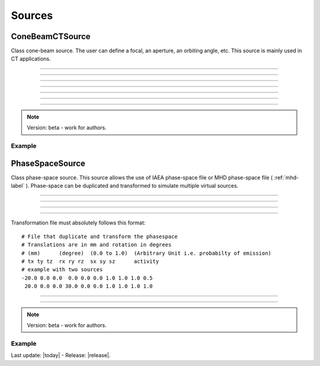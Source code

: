 .. GGEMS documentation: Sources

.. _sources-label:

Sources
=======

ConeBeamCTSource
----------------

.. sectionauthor:: Julien Bert
.. codeauthor:: Didier Benoit

Class cone-beam source. The user can define a focal, an aperture, an orbiting angle, etc. This source is mainly used in CT applications.

------------

.. c:function:: void set_position( f32 posx, f32 posy, f32 posz)
    
    Set the position of the center of the source.

    .. c:var:: posx  
        
        Position of the source along the x-axis (in mm).

    .. c:var:: posy 
    
        Position of the source along the y-axis (in mm).
        
    .. c:var:: posz 
    
        Position of the source along the z-axis (in mm).


------------

.. c:function:: void set_focal_size( f32 hfoc, f32 vfoc )

    Set the focal size of the cone-beam source.

    .. c:var:: hfoc  
        
        Horizontal focal of the source (in mm).

    .. c:var:: vfoc 
    
        Vertical focal of the source (in mm).

------------

.. c:function:: void set_beam_aperture( f32 aperture )

    Set the aperture of the source.

    .. c:var:: aperture  
        
        Aperture of the X-ray CT source in radians.

------------

.. c:function:: void set_particle_type( std::string pname )

    Set the type of the particle.

    .. c:var:: pname

        Name of the particle ("photon" or "electron").

------------

.. c:function:: void set_mono_energy( f32 energy )

    Set the energy value of the particles. All particles will get the same energy.

    .. c:var:: energy

        Monoenergy value in MeV.

------------

.. c:function:: void set_energy_spectrum( std::string filename )

    Set the spectrum of the source based on a histogram file. This file in text format
    must have two columns. A first one listing the energy and a second one the probability of the spectrum.

    .. c:var:: filename

        Filename of the polychromatic source file.

------------

.. c:function:: void set_orbiting( f32 orbiting_angle )

    Rotate the source around the z-axis with respect to the center of the system.

    .. c:var:: orbiting_angle

        Orbiting angle around the center of the system in radians.


.. note::
    Version: beta - work for authors.

Example
^^^^^^^

.. code-block:: cpp
    :linenos:

    ConeBeamCTSource *aSource = new ConeBeamCTSource;
    aSource->set_position( 950*mm, 0.0*mm, 0.0*mm );
    aSource->set_orbiting( 12.0*deg );
    aSource->set_particle_type( "photon" );
    aSource->set_focal_size( 0.6*mm, 1.2*mm );
    aSource->set_beam_aperture( 8.7*deg );
    aSource->set_energy_spectrum( "data/spectrum_120kVp_2mmAl.dat" );


PhaseSpaceSource
----------------

.. sectionauthor:: Julien Bert
.. codeauthor:: Didier Benoit

Class phase-space source. This source allows the use of IAEA phase-space file or MHD phase-space file ( :ref:`mhd-label` ). Phase-space can be duplicated and transformed to simulate multiple virtual sources.

------------

.. c:function:: void set_translation( f32 tx, f32 ty, f32 tz)
    
    If only one source is required the position of the phase-space can be translate using
    this function.

    .. c:var:: tx  
        
        Translation along the x-axis (in mm).

    .. c:var:: ty 
    
        Translation along the y-axis (in mm).
        
    .. c:var:: tz 
    
        Translation along the z-axis (in mm).

-----

.. c:function:: void set_rotation( f32 rx, f32 ry, f32 rz)
    
    If only one source is required the phase-space can be rotate using
    this function. Yaw, pitch, and roll convention is used with the right-hand rule.

    .. c:var:: rx  
        
        Rotation around the x-axis (in rad).

    .. c:var:: ry 
    
        Rotation around the y-axis (in rad).
        
    .. c:var:: rz 
    
        Rotation around the z-axis (in rad).

-----

.. c:function:: void load_phasespace_file( std::string filename )
    
    Load a phase-space file in IAEA format or MHD format ( :ref:`mhd-label` ). Before load, please check if you have enough memory
    on your graphics card.

    .. c:var:: filename  
        
        Header name of the IAEA phase-space file or mhd phase-space file.

-----

.. c:function:: void load_transformation_file( std::string filename )
    
    In case of multiple virtual sources, a file containing every source transformation can be used.
    For each virtual source, translation, rotation, scaling and activity (i.e. emission probability) has
    to be specified.

    .. c:var:: filename  
        
        Text file with every transformation.

Transformation file must absolutely follows this format::

    # File that duplicate and transform the phasespace
    # Translations are in mm and rotation in degrees
    # (mm)      (degree)  (0.0 to 1.0)  (Arbitrary Unit i.e. probabilty of emission)
    # tx ty tz  rx ry rz  sx sy sz      activity
    # example with two sources
    -20.0 0.0 0.0  0.0 0.0 0.0 1.0 1.0 1.0 0.5
     20.0 0.0 0.0 30.0 0.0 0.0 1.0 1.0 1.0 1.0

----

.. c:function:: void set_max_number_of_particles( ui32 nb_of_particles )

    Select the maximum number of particles used within the phase-space. This allow to virtually resize the phase-space by truncating the number of particles contained.

    .. c:var:: nb_of_particles

        Number of particles, default value is -1, meaning that all particles contain within the phase-space will be used.

------------

.. note::
    Version: beta - work for authors.

Example
^^^^^^^

.. code-block:: cpp
    :linenos:

    PhaseSpaceSource *aSource = new PhaseSpaceSource;    
    aSource->load_phasespace_file( "data/output.IAEAheader" );
    aSource->load_transformation_file( "data/transformation.dat" );

Last update: |today|  -  Release: |release|.
